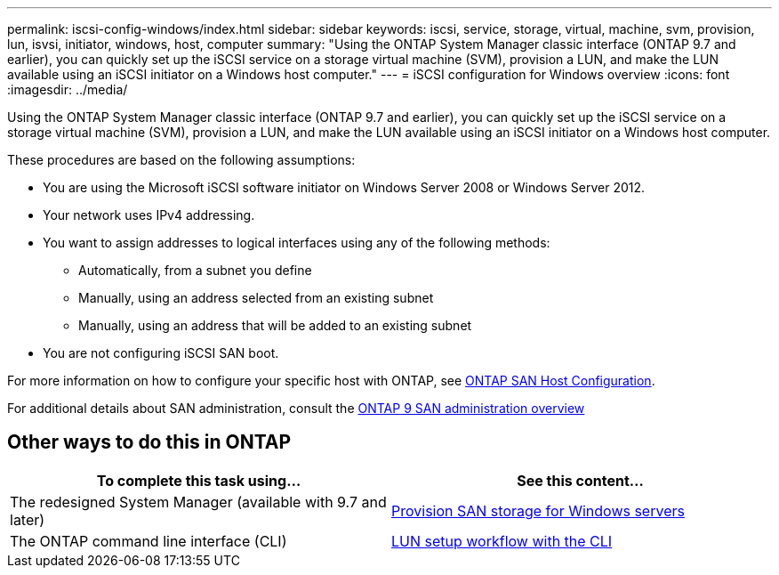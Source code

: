 ---
permalink: iscsi-config-windows/index.html
sidebar: sidebar
keywords: iscsi, service, storage, virtual, machine, svm, provision, lun, isvsi, initiator, windows, host, computer
summary: "Using the ONTAP System Manager classic interface (ONTAP 9.7 and earlier), you can quickly set up the iSCSI service on a storage virtual machine (SVM), provision a LUN, and make the LUN available using an iSCSI initiator on a Windows host computer."
---
= iSCSI configuration for Windows overview
:icons: font
:imagesdir: ../media/

[.lead]
Using the ONTAP System Manager classic interface (ONTAP 9.7 and earlier), you can quickly set up the iSCSI service on a storage virtual machine (SVM), provision a LUN, and make the LUN available using an iSCSI initiator on a Windows host computer.

These procedures are based on the following assumptions:

* You are using the Microsoft iSCSI software initiator on Windows Server 2008 or Windows Server 2012.
* Your network uses IPv4 addressing.
* You want to assign addresses to logical interfaces using any of the following methods:
 ** Automatically, from a subnet you define
 ** Manually, using an address selected from an existing subnet
 ** Manually, using an address that will be added to an existing subnet
* You are not configuring iSCSI SAN boot.

For more information on how to configure your specific host with ONTAP, see https://docs.netapp.com/us-en/ontap-sanhost/index.html[ONTAP SAN Host Configuration].

For additional details about SAN administration, consult the https://docs.netapp.com/us-en/ontap/san-admin/index.html[ONTAP 9 SAN administration overview]


== Other ways to do this in ONTAP

[cols=2*, options=header]
|===
a| *To complete this task using...* a| *See this content...*
| The redesigned System Manager (available with 9.7 and later) | https://docs.netapp.com/us-en/ontap/task_san_provision_windows.html[Provision SAN storage for Windows servers]
| The ONTAP command line interface (CLI) | https://docs.netapp.com/us-en/ontap/san-admin/lun-setup-workflow-concept.html[LUN setup workflow with the CLI]
|===

// 2022-01-11
